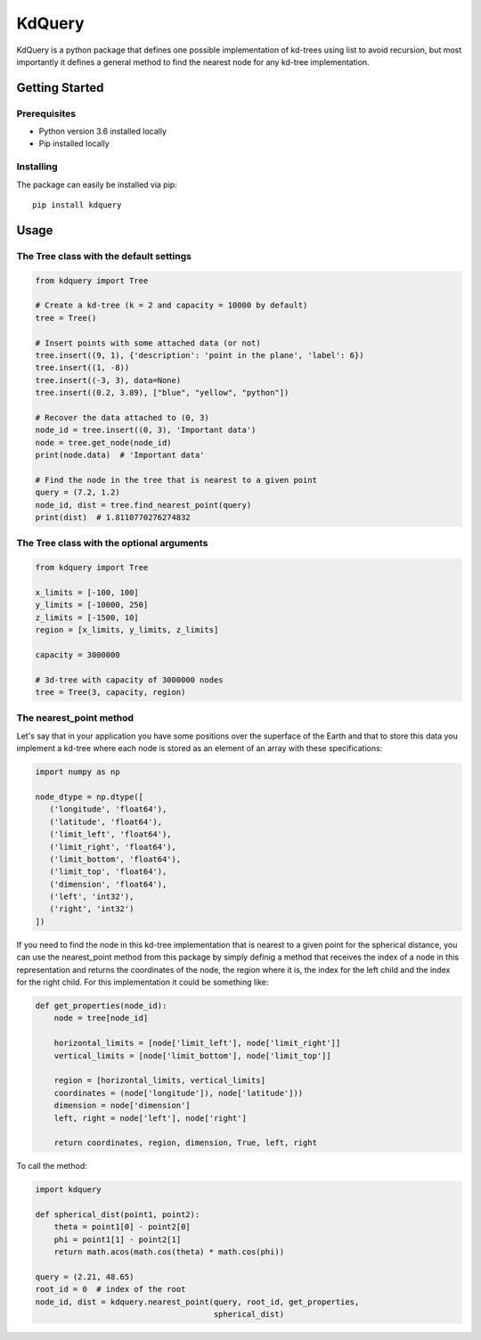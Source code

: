 =======
KdQuery
=======

KdQuery is a python package that defines one possible implementation of kd-trees using list to avoid recursion, but most importantly it defines a general method to find the nearest node for any kd-tree implementation.

Getting Started
===============

Prerequisites
-------------

* Python version 3.6 installed locally
* Pip installed locally

Installing
----------

The package can easily be installed via pip::

  pip install kdquery

Usage
=====

The Tree class with the default settings
----------------------------------------

.. code-block:: python

    from kdquery import Tree

    # Create a kd-tree (k = 2 and capacity = 10000 by default)
    tree = Tree()

    # Insert points with some attached data (or not)
    tree.insert((9, 1), {'description': 'point in the plane', 'label': 6})
    tree.insert((1, -8))
    tree.insert((-3, 3), data=None)
    tree.insert((0.2, 3.89), ["blue", "yellow", "python"])

    # Recover the data attached to (0, 3)
    node_id = tree.insert((0, 3), 'Important data')
    node = tree.get_node(node_id)
    print(node.data)  # 'Important data'

    # Find the node in the tree that is nearest to a given point
    query = (7.2, 1.2)
    node_id, dist = tree.find_nearest_point(query)
    print(dist)  # 1.8110770276274832

The Tree class with the optional arguments
------------------------------------------

.. code-block:: python

    from kdquery import Tree

    x_limits = [-100, 100]
    y_limits = [-10000, 250]
    z_limits = [-1500, 10]
    region = [x_limits, y_limits, z_limits]

    capacity = 3000000

    # 3d-tree with capacity of 3000000 nodes
    tree = Tree(3, capacity, region)

The nearest_point method
------------------------

Let's say that in your application you have some positions over the superface of the Earth and that to store this data you implement a kd-tree where each node is stored as an element of an array with these specifications:

.. code-block:: python

    import numpy as np

    node_dtype = np.dtype([
       ('longitude', 'float64'),
       ('latitude', 'float64'),
       ('limit_left', 'float64'),
       ('limit_right', 'float64'),
       ('limit_bottom', 'float64'),
       ('limit_top', 'float64'),
       ('dimension', 'float64'),
       ('left', 'int32'),
       ('right', 'int32')
    ])

If you need to find the node in this kd-tree implementation that is nearest to a given point for the spherical distance, you can use the nearest_point method from this package by simply definig a method that receives the index of a node in this representation and returns the coordinates of the node, the region where it is, the index for the left child and the index for the right child. For this implementation it could be something like:

.. code-block:: python

    def get_properties(node_id):
        node = tree[node_id]

        horizontal_limits = [node['limit_left'], node['limit_right']]
        vertical_limits = [node['limit_bottom'], node['limit_top']]

        region = [horizontal_limits, vertical_limits]
        coordinates = (node['longitude']), node['latitude']))
        dimension = node['dimension']
        left, right = node['left'], node['right']

        return coordinates, region, dimension, True, left, right

To call the method:

.. code-block:: python

    import kdquery

    def spherical_dist(point1, point2):
        theta = point1[0] - point2[0]
        phi = point1[1] - point2[1]
        return math.acos(math.cos(theta) * math.cos(phi))

    query = (2.21, 48.65)
    root_id = 0  # index of the root
    node_id, dist = kdquery.nearest_point(query, root_id, get_properties,
                                          spherical_dist)

